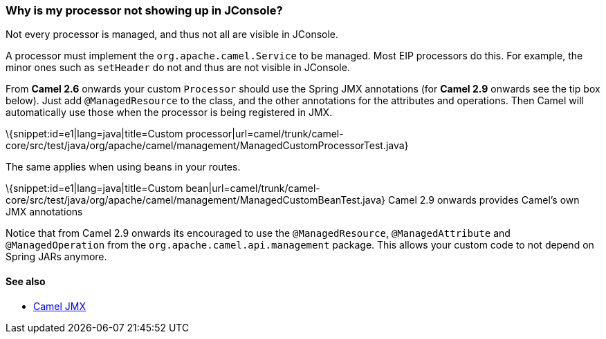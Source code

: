 [[WhyismyprocessornotshowingupinJConsole-WhyismyprocessornotshowingupinJConsole]]
=== Why is my processor not showing up in JConsole?

Not every processor is managed, and thus not all are visible in
JConsole.

A processor must implement the `org.apache.camel.Service` to be managed.
Most EIP processors do this.
For example, the minor ones such as `setHeader` do not and thus are not
visible in JConsole.

From *Camel 2.6* onwards your custom `Processor` should use the Spring
JMX annotations (for *Camel 2.9* onwards see the tip box below). Just
add `@ManagedResource` to the class, and the other annotations for the
attributes and operations. Then Camel will automatically use those when
the processor is being registered in JMX.

\{snippet:id=e1|lang=java|title=Custom
processor|url=camel/trunk/camel-core/src/test/java/org/apache/camel/management/ManagedCustomProcessorTest.java}

The same applies when using beans in your routes.

\{snippet:id=e1|lang=java|title=Custom
bean|url=camel/trunk/camel-core/src/test/java/org/apache/camel/management/ManagedCustomBeanTest.java}
Camel 2.9 onwards provides Camel's own JMX annotations

Notice that from Camel 2.9 onwards its encouraged to use the
`@ManagedResource`, `@ManagedAttribute` and `@ManagedOperation` from the
`org.apache.camel.api.management` package. This allows your custom code
to not depend on Spring JARs anymore.

[[WhyismyprocessornotshowingupinJConsole-Seealso]]
==== See also

* link:camel-jmx.adoc[Camel JMX]
